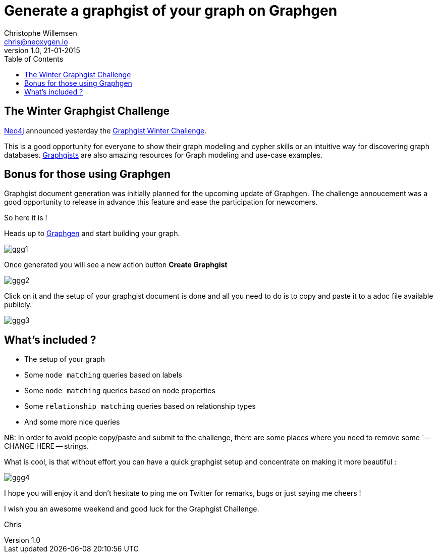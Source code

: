 = Generate a graphgist of your graph on Graphgen
Christophe Willemsen <chris@neoxygen.io>
v1.0, 21-01-2015
:toc:
:homepage: http://chris.neoxygen.io
:keywords: neo4j, cypher, database, graph, console, graphgen, modelling, graphgist

== The Winter Graphgist Challenge

link:http://neo4j.com[Neo4j] announced yesterday the link:http://neo4j.com/blog/graphgist-winter-challenge/[Graphgist Winter Challenge].

This is a good opportunity for everyone to show their graph modeling and cypher skills or an intuitive way for discovering graph
databases.
link:http://graphgist.neo4j.com/[Graphgists] are also amazing resources for Graph modeling and use-case examples.

== Bonus for those using Graphgen

Graphgist document generation was initially planned for the upcoming update of Graphgen. The challenge annoucement was a good opportunity
to release in advance this feature and ease the participation for newcomers.

So here it is !

Heads up to link:http://graphgen.neoxygen.io[Graphgen] and start building your graph.

image::../_images/ggg1.png[]

Once generated you will see a new action button **Create Graphgist**

image::../_images/ggg2.png[]

Click on it and the setup of your graphgist document is done and all you need to do is to copy and paste it to a
adoc file available publicly.

image::../_images/ggg3.png[]

== What's included ?

* The setup of your graph
* Some `node matching` queries based on labels
* Some `node matching` queries based on node properties
* Some `relationship matching` queries based on relationship types
* And some more nice queries

NB: In order to avoid people copy/paste and submit to the challenge, there are some places where you need to remove some
`-- CHANGE HERE -- strings.

What is cool, is that without effort you can have a quick graphgist setup and concentrate on making it more beautiful :

image::../_images/ggg4.png[]

I hope you will enjoy it and don't hesitate to ping me on Twitter for remarks, bugs or just saying me cheers !

I wish you an awesome weekend and good luck for the Graphgist Challenge.


Chris

